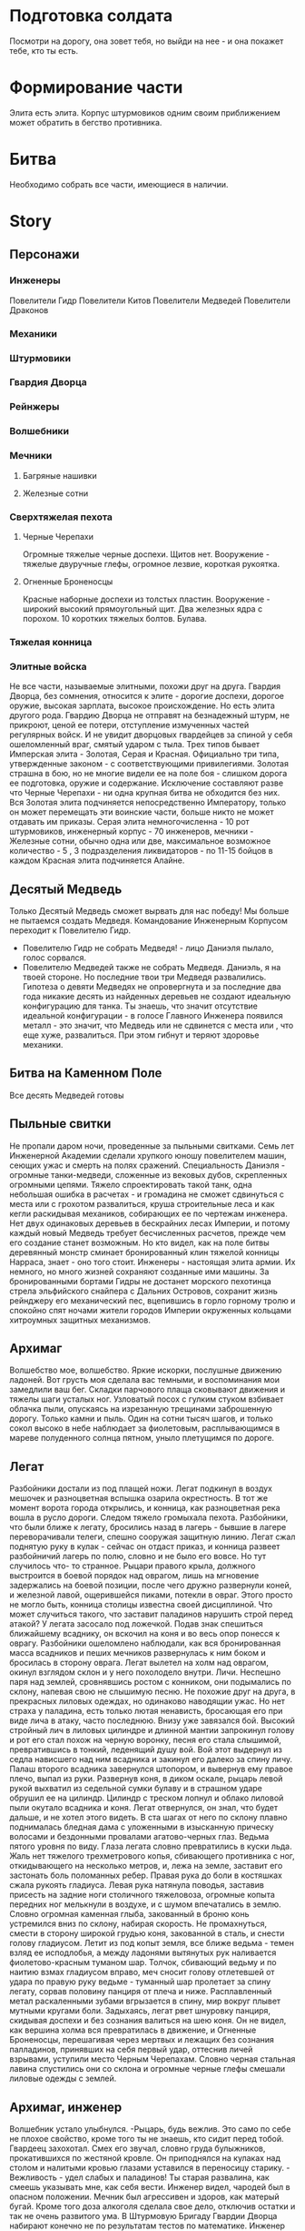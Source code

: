 * Подготовка солдата
Посмотри на дорогу, она зовет тебя, но выйди на нее - и она покажет тебе, кто ты есть.
* Формирование части
Элита есть элита. Корпус штурмовиков одним своим приближением может обратить в бегство противника.
* Битва
Необходимо собрать все части, имеющиеся в наличии.
* Story
** Персонажи
*** Инженеры
Повелители Гидр
Повелители Китов
Повелители Медведей
Повелители Драконов
*** Механики
*** Штурмовики
*** Гвардия Дворца
*** Рейнжеры
*** Волшебники
*** Мечники
**** Багряные нашивки
**** Железные сотни
*** Сверхтяжелая пехота
**** Черные Черепахи
Огромные тяжелые черные доспехи. Щитов нет. 
Вооружение - тяжелые двуручные глефы, огромное лезвие, короткая рукоятка.
**** Огненные Броненосцы
Красные наборные доспехи из толстых пластин. Вооружение - широкий высокий прямоугольный щит.
 Два железных ядра с порохом. 10 коротких тяжелых болтов. Булава.
*** Тяжелая конница

*** Элитные войска
Не все части, называемые элитными, похожи друг на друга. Гвардия Дворца, без сомнения, относится к элите - дорогие доспехи, дорогое оружие, высокая зарплата, высокое происхождение. Но есть элита другого рода. Гвардию Дворца не отправят на безнадежный штурм, не прикроют, ценой ее потери, отступление измученных частей регулярных войск. И не увидит дворцовых гвардейцев за спиной у себя ошеломленный враг, смятый ударом с тыла. Трех типов бывает Имперская элита  - Золотая, Серая и Красная. Официально три типа, утвержденные законом - с соответствующими привилегиями. 
Золотая страшна в бою, но не многие видели ее на поле боя - слишком дорога  ее подготовка, оружие и содержание. Исключение составляют разве что Черные Черепахи - ни одна крупная битва не обходится без них. Вся Золотая элита подчиняется непосредственно Императору, только он может перемещать эти воинские части, больше никто не может отдавать им приказы.
Серая элита немногочисленна - 10 рот штурмовиков, инженерный корпус - 70 инженеров, мечники - Железные сотни, обычно одна или две, максимальное возможное количество - 5 , 3 подразделения ликвидаторов - по 11-15 бойцов в каждом
Красная элита подчиняется Алайне.
** Десятый Медведь
Только Десятый Медведь сможет вырвать для нас победу!
Мы больше не пытаемся создать Медведя. Командование Инженерным Корпусом переходит к Повелителю Гидр.
- Повелителю Гидр не собрать Медведя! - лицо Даниэля пылало, голос сорвался.
- Повелителю Медведей также не собрать Медведя.  Даниэль, я на твоей стороне. Но последние твои три Медведя развалились. Гипотеза о девяти Медведях не опровергнута и за последние два года никакие десять из найденных деревьев не создают идеальную конфигурацию для танка. Ты знаешь, что значит отсутствие идеальной конфигурации - в голосе Главного Инженера появился металл - это значит, что Медведь или не сдвинется с места или , что еще хуже, развалиться. При этом гибнут и теряют здоровье механики.
** Битва на Каменном Поле
Все десять Медведей готовы
** Пыльные свитки
Не пропали даром ночи, проведенные за пыльными свитками.  Семь лет Инженерной Академии сделали хрупкого юношу повелителем машин, сеющих ужас и смерть на полях сражений. Специальность Даниэля - огромные танки-медведи, сложенные из вековых дубов, скрепленных огромными цепями. Тяжело спроектировать такой танк, одна небольшая ошибка в расчетах - и громадина не сможет сдвинуться с места или с грохотом развалиться, круша строительные леса и как кегли раскидывая механиков, собирающих ее по чертежам инженера. Нет двух одинаковых деревьев в бескрайних лесах Империи, и потому каждый новый Медведь требует бесчисленных расчетов, прежде чем его создание станет возможным. Но кто видел, как на поле битвы деревянный монстр сминает бронированный клин тяжелой конницы Нарраса, знает - оно того стоит.
 Инженеры - настоящая элита армии. Их немного, но много жизней сохраняют созданные ими машины. За бронированными бортами Гидры не достанет морского пехотинца стрела эльфийского снайпера с Дальних Островов, сохранит жизнь рейнджеру его механический пес, вцепившись в горло горному тролю и  спокойно спят ночами жители городов Империи окруженных кольцами хитроумных защитных механизмов.
** Архимаг
Волшебство мое, волшебство. Яркие искорки, послушные движению ладоней. Вот грусть моя сделала вас темными, и воспоминания мои замедлили ваш бег. Складки парчового плаща сковывают движения и тяжелы шаги усталых ног. Узловатый посох с гулким стуком взбивает облачка пыли, опускаясь на изрезанную трещинами заброшенную дорогу. Только камни и пыль. Один на сотни тысяч шагов, и только сокол высоко в  небе наблюдает за фиолетовым,  расплывающимся в мареве полуденного солнца пятном, уныло плетущимся по дороге.
** Легат
   Разбойники достали из под плащей ножи. Легат подкинул в воздух мешочек и разноцветная вспышка озарила окрестность. В тот же момент ворота города открылись, и конница, как разноцветная река вошла в русло дороги. Следом тяжело громыхала пехота. Разбойники, что были ближе к легату, бросились назад в лагерь - бывшие в лагере переворачивали телеги, спешно сооружая защитную линию. Легат сжал поднятую руку в кулак - сейчас он отдаст приказ, и конница развеет разбойничий лагерь по полю, словно и не было его вовсе. Но тут случилось что- то  странное. Рыцари правого крыла, должного выстроится в боевой порядок над оврагом, лишь на мгновение задержались на боевой позиции, после чего дружно развернули коней, и железной лавой, ощерившейся пиками, потекли в овраг. Этого просто не могло быть, конница столицы известна своей дисциплиной. Что может случиться такого, что заставит паладинов нарушить строй перед атакой? У легата засосало под ложечкой. Подав знак спешиться ближайшему всаднику, он вскочил на коня и во весь опор понесся к оврагу. Разбойники ошеломлено наблюдали, как вся бронированная масса всадников и пеших мечников развернулась к ним боком и бросилась в сторону оврага.
Легат вылетел на холм над оврагом, окинул взглядом склон и у него похолодело внутри. Личи. Неспешно паря над землей, сровнявшись ростом с конником, они подымались по склону, напевая свою не слышимую песню. Не похожие друг на друга, в прекрасных лиловых одеждах, но одинаково наводящии ужас. Но нет страха у паладина, есть только лютая ненависть, бросающая его при виде лича в атаку, часто последнюю. Внизу уже завязался бой. Высокий стройный лич в лиловых цилиндре и длинной мантии запрокинул голову и рот его стал похож на черную воронку, песня его стала слышимой, превратившись в тонкий, леденящий душу вой. Вой этот выдернул из седла нависшего над ним всадника и закинул его далеко за спину личу. Палаш второго всадника завернулся штопором, и вывернув ему правое плечо, выпал из руки. Развернув коня, в диком оскале, рыцарь левой рукой выхватил из седельной сумки булаву и в страшном ударе обрушил ее на цилиндр. Цилиндр с треском лопнул и облако лиловой пыли окутало всадника и коня. Легат отвернулся, он знал, что будет дальше, и не хотел этого видеть. В ста шагах от него по склону плавно поднималась бледная дама с уложенными в изысканную прическу волосами и бездонными провалами агатово-черных глаз. Ведьма пятого уровня по виду.
 Глаза легата словно превратились в куски льда. Жаль нет тяжелого трехметрового копья, сбивающего противника с ног, откидывающего на несколько метров, и, лежа на земле, заставит его застонать боль поломанных ребер. Правая рука до боли в костяшках сжала рукоять гладиуса.  Левая рука  натянула поводья, заставив присесть на задние ноги столичного тяжеловоза, огромные копыта передних ног мелькнули в воздухе, и с шумом впечатались в землю.   Словно огромная каменная глыба, закованный в броню конь устремился вниз по склону, набирая скорость. Не промахнуться, смести в сторону широкой грудью коня, закованной в сталь, и снести голову гладиусом. Летит из под копыт земля, все ближе ведьма - темен взляд ее исподлобья, а между ладонями вытянутых рук наливается фиолетово-красным туманом шар. Толчок, сбивающий ведьму и по наитию взмах гладиусом вправо, меч сносит голову отлетевшей от удара по правую руку ведьме - туманный шар пролетает за спину легату, сорвав половину панциря от плеча и ниже. Расплавленный метал раскаленными зубами вгрызается в спину, мир вокруг плывет мутными кругами боли. Задыхаясь, легат рвет шнуровку панциря, скидывая доспехи и без сознания валиться на шею коня. Он не видел, как вершина холма вся превратилась в движение, и Огненные Броненосцы, перешагивая через мертвых и лежащих без сознания палладинов, принявших на себя первый удар, оттеснив личей взрывами, уступили место Черным Черепахам. Словно черная стальная лавина спустились они со склона и огромные черные глефы смешали лиловые одежды с землей.
** Архимаг, инженер
Волшебник устало улыбнулся. -Рыцарь, будь вежлив. Это само по себе не плохое свойство, кроме того ты не знаешь, кто сидит перед тобой. Гвардеец захохотал. Смех его звучал, словно груда булыжников, прокатившихся по жестяной кровле. Он приподнялся на кулаках над столом и налитыми кровью глазами уставился в переносицу старику. - Вежливость - удел слабых и паладинов! Ты старая развалина, как смеешь указывать мне, как себя вести. Инженер видел, чародей был в опасном положении. Мечник был агрессивен и здоров, как матерый бугай. Кроме того доза алкоголя сделала свое дело, отключив остатки и так не очень развитого ума. В Штурмовую Бригаду Гвардии Дворца набирают конечно не по результатам тестов по математике. Инженер на ватных ногах направился к столу. Проклятый противный холод внизу желудка мешал сосредоточиться. -Так, дышим ровно, мысли приводим в порядок- это про себя. Теперь вслух, словно нырнул в холодный поток - Оставь старика в покое! Гигант медленно повернул маленькую голову на толстой шее и удивленно уставился на Даниэля. Глаза удивленно оглядывали стройную тонкую фигуру в коричневой мантии. Это еще что за сморчок? - Жить надоело? - радостно поинтересовался рыцарь. -Сложно-организованные организмы находятся на расстоянии от небытия, не позволяющем адекватно сформулировать желание прекратить свое существование.- сразу ответил Даниэль, внимательно изучая стальные носки сапог рыцаря. Челюсть штурмовика медленно перешла в максимально нижнее положение. Ошалело посмотрев на молодого человека, потом на старика, потом почему-то на камин, потом опять на Даниэля, рыцарь пинком отбросил тяжелую дубовую скамью, громко и смачно выругался и ,грохнув дверью, медведем вывалился из трактира.  - У штурмовиков молниеносные рефлексы, а для создания заклинания нужно минимум десять отсчетов. - почему-то оправдываясь обратился к старику Даниэль. - Не для архимага, молодой человек - улыбка покрыла лицо чародея причудливой сетью морщинок, словно тень таинственной карты с множеством дорог отпечаталась на нем. Архимаг провел рукой, и скамья, опрокинутая рыцарем, плавно повернувшись в воздухе, возвратилась на место. - Садитесь, юноша, скоротаем вечер за приятной беседой.
** Штурмовики
   Храбрость штурмовиков общеизвестна. Это не бесстрашие паладинов, озаренное ослепительным внутренним пламенем, бушующем в сердце каждого рыцаря Храма. Не осторожная смелость рейнджера, никогда не опускающего глаз перед ужасом неизвестного. И не безумие берсерка, теряющего рассудок и превращающегося в дикого зверя, остервенело кидающегося на врага. Штурмовик бросается в бой, как умелый пловец в бурную реку. Отчаянная рубка - его стихия, в ней он дома, другого у него нет. Вне ее он беспокоен и груб, буян и задира, но музыка стали, со свистом рассекающей воздух, делает взгляд его ясным, а дух спокойным - здесь он на своем месте.
** Дворцовая Гвардия. Боевое крещение
Сквозь туман были видны холмы. По ним колоннами спускались темные фигурки. Светлое от инея поле темнело, словно заполняясь черной зимней водой. Сотник зябко повел закованными в сталь плечами и оглянулся на свой одетый в сверкающую броню отряд. Взгляд его пробежал по сомкнутой стене щитов, задержался на узкой прорези шлема ближайшего латника. Воин смотрел на него спокойным выжидающим взглядом. Гвардия Дворца - закаленные изнурительными тренировками бойцы, облаченные в выкованные искусными кузнецами доспехи, с темным гербом короля на отливающей синевой стали левого нагрудника. Словно с картинок дорогих книг сошедшие рыцари - цвет страны. Не разу не бывшие в настоящем бою. Сотник резко отвернулся и до боли сжал рукоять меча.  Закрыв глаза, он вспоминал путь, приведший его на это поле. Суровый ветеран, в походах против варваров Востока заслуживший Звезду Мужества, намертво прикрученную к его латам в память о девяноста мечниках из его сотни, оставшихся навечно лежать у ворот угрюмого  города Наррасс - столицы империи Лерр. В этой рубке он стал сотником, вместо предыдущего командира, разрубленного надвое огромным двуручным топором минотавра из личной охраны Верховного Лорда Наррасса. За пример, поданный при штурме, сотня была отмечена правом носить багряные нашивки на плащах и была спешно доукомплектована победителями общевойсковых соревнований фехтовальщиков пехотных полков. Покрыв себя славой в дальнейшей кампании и заслужив статус Железной, сотня в полном составе полегла на Дальних Островах в битве на Каменном Поле. Дубина тролля вбила сотника в землю, откуда на следующее утро его извлекли санитарные части. Из трехтысячной пехотной ударной линии в живых остался он один. С множеством переломов, тяжелым сотрясением головы и ушибом внутренних органов сотник месяц провалялся в госпитале, что скорее всего и позволило ему остался в живых на тот момент. В этой кампании Империя поставила на колени дикарей Дальних Островов ценой потери 90 процентов личного состава Восточной Армии. Империя не забыла героя-рубаку и выйдя из госпиталя он возглавил  сотню мечников Дворцовой Гвардии, элитного корпуса имперских войск.
** Мечник, орк
Тяжело звенело в ушах, глаза заливало потом. Мечник прижимал к себе щит, покрытый вмятинами, устало следя за противником в прорезь изуродованного тяжелыми ударами шлема. Тяжелый выдох со свистом вырвался из спекшихся губ, превратившись в холодном воздухе в облачко пара. Вложив в прыжок всю массу тела, человек обрушил меч на голову орка. Усталость сделала удар неточным - меч сбил рог со шлема и со звоном отскочил от шипастого наплечника, вырвавшись из рук.
** Черные Черепахи
Черные Черепахи - гордость Золотой Элиты. Огромные рыцари в черной серхтяжелой броне - эффектная стража внешних ворот Дворца Императора. Мало кто помнит это, но данное подразделение было создано для внешней охраны Дворца.
** Огненные Броненосцы
Красная элита не Золотая, не то финансирование - деньги выделяются из госбюджета, а он как известно всегда с дефицитом. И подразделение сверхтяжелой пехоты для него - тяжелая ноша. Черные Черепахи в Золотой элите  явление естественное, избыток ресурсов позволяет укомплектовать это чудо-подразделение лучшией броней и оружием, что можно найти в Империи. Доход Императорской семьи огромен и практически не уменьшается даже в тяжелые для Империи времена.
Но никому и в голову не придет упразднить подразделение Огненных Броненосцев, сверхтяжелое подразделение Красной элиты. Огнем и мечем заслужили они право на существование. Все помнят, как ревущая волна боевых минотавров Нарраса смяла первую линию Имперской пехоты, и только центр не сдвинулся назад не на шаг - словно две глыбы, красная и черная, остались на месте отряды Черных Черепах  и Огненных Броненосцов. Плюясь взрывами ядер и болтами арбалетов захлебнули Броненосцы атаку, круша минотавров  ударами тяжелых булав и тесня их огромными щитами. Сбив первую волну Броненосцы пропустили Черных Черепах, которые  собрали кровавую жатву своими чудовищными глефами.
** Мамонты, Черные Черепахи
Гидры несут на бортах пехоту.
Что может сделать пехота против Мамонтов  - насмешливо спросил конник. 
- Смотря какая пехота.
- Не понимаю, о чем ты, пехота есть пехота.
Гидры грузно уткнулись носом в прибрежный песок. Конники удивленно переглянулись - морская пехота высаживается не доезжая до берега, швартоваться в незнакомом месте - верный шанс застрять. Их железные пасти с грохотом отверзлись, выпуская десант. Отличная мишень, пращники на Мамонтах осыпали высаживающих грудой гранита. И камни с лязгом отскочили от черных бронированных чудовищ, на берег с грохотом высаживались Черные Черепахи. Стальная лавина черной рекой разлилась по берегу. Проваливаясь в песок  по колено, помогая себе огромными глефами, сверхтяжелая пехота пробиралась к Мамонтам. 


